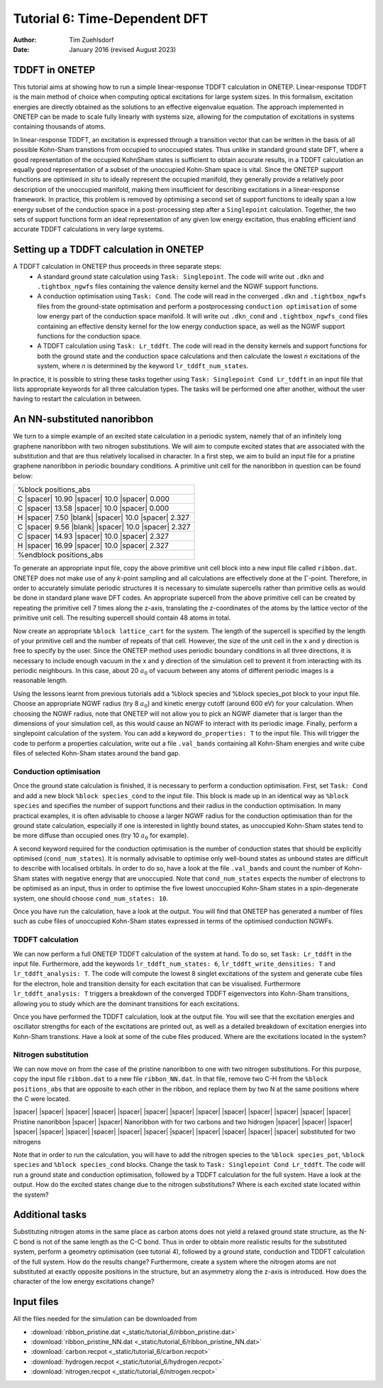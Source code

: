 ==============================
Tutorial 6: Time-Dependent DFT
==============================

:Author: Tim Zuehlsdorf
:Date: January 2016 (revised August 2023)

.. role:: raw-latex(raw)
   :format: latex
..

.. |figure1| image:: _static/tutorial_6/ribbon.jpeg
   :width: 30%
   :align: middle

.. |figure2| image:: _static/tutorial_6/ribbon.jpeg
   :width: 30%
   :align: middle
  
.. |newline| raw:: html

   <br />

.. |spacer| raw:: html

   &nbsp;&nbsp;&nbsp;&nbsp;&nbsp;&nbsp;

.. |blank| raw:: html

   &nbsp;


TDDFT in ONETEP
===============

This tutorial aims at showing how to run a simple linear-response TDDFT calculation in ONETEP.
Linear-response TDDFT is the main method of choice when computing optical excitations for
large system sizes. In this formalism, excitation energies are directly obtained as the solutions to
an effective eigenvalue equation. The approach implemented in ONETEP can be made to scale
fully linearly with systems size, allowing for the computation of excitations in systems containing
thousands of atoms.

In linear-response TDDFT, an excitation is expressed through a transition vector that can be
written in the basis of all possible Kohn-Sham transtions from occupied to unoccupied states.
Thus unlike in standard ground state DFT, where a good representation of the occupied KohnSham states is sufficient 
to obtain accurate results, in a TDDFT calculation an equally good
representation of a subset of the unoccupied Kohn-Sham space is vital. Since the ONETEP
support functions are optimised *in situ* to ideally represent the occupied manifold, they generally
provide a relatively poor description of the unoccupied manifold, making them insufficient for
describing excitations in a linear-response framework. In practice, this problem is removed by
optimising a second set of support functions to ideally span a low energy subset of the conduction
space in a post-processing step after a ``Singlepoint`` calculation. Together, the two sets of support
functions form an ideal representation of any given low energy excitation, thus enabling efficient
iand accurate TDDFT calculations in very large systems.

Setting up a TDDFT calculation in ONETEP
========================================

A TDDFT calculation in ONETEP thus proceeds in three separate steps:
  * A standard ground state calculation using ``Task: Singlepoint``. The code will write out ``.dkn`` and ``.tightbox_ngwfs`` files containing the valence density kernel and the NGWF support functions.
  * A conduction optimisation using ``Task: Cond``. The code will read in the converged ``.dkn`` and ``.tightbox_ngwfs`` files from the ground-state optimisation and perform a postprocessing ``conduction optimisation`` of some low energy part of the conduction space manifold. It will write out ``.dkn_cond`` and ``.tightbox_ngwfs_cond`` files containing an effective density kernel for the low energy conduction space, as well as the NGWF support functions for the conduction space.
  * A TDDFT calculation using ``Task: Lr_tddft``. The code will read in the density kernels and support functions for both the ground state and the conduction space calculations and then calculate the lowest *n* excitations of the system, where *n* is determined by the keyword ``lr_tddft_num_states``.

In practice, it is possible to string these tasks together using ``Task: Singlepoint Cond Lr_tddft``
in an input file that lists appropriate keywords for all three calculation types. The tasks will be
performed one after another, without the user having to restart the calculation in between.

An NN-substituted nanoribbon
============================

We turn to a simple example of an excited state calculation in a periodic system, namely that of
an infinitely long graphene nanoribbon with two nitrogen substitutions. We will aim to compute
excited states that are associated with the substitution and that are thus relatively localised in
character. In a first step, we aim to build an input file for a pristine graphene nanoribbon in
periodic boundary conditions. A primitive unit cell for the nanoribbon in question can be found
below:

+------------------------------------------------------+
| %block positions_abs                                 |
+------------------------------------------------------+
| C |spacer| 10.90 |spacer| 10.0 |spacer| 0.000        |
+------------------------------------------------------+
| C |spacer| 13.58 |spacer| 10.0 |spacer| 0.000        |
+------------------------------------------------------+
| H |spacer| 7.50 |blank| |spacer| 10.0 |spacer| 2.327 |
+------------------------------------------------------+
| C |spacer| 9.56 |blank| |spacer| 10.0 |spacer| 2.327 |
+------------------------------------------------------+
| C |spacer| 14.93 |spacer| 10.0 |spacer| 2.327        |
+------------------------------------------------------+
| H |spacer| 16.99 |spacer| 10.0 |spacer| 2.327        |
+------------------------------------------------------+
| %endblock positions_abs                              |
+------------------------------------------------------+

To generate an appropriate input file, copy the above primitive unit cell block into a new input
file called ``ribbon.dat``. ONETEP does not make use of any *k*-point sampling and all calculations
are effectively done at the :math:`\Gamma`-point. Therefore, in order to accurately simulate periodic structures
it is necessary to simulate supercells rather than primitive cells as would be done in standard
plane wave DFT codes. An appropriate supercell from the above primitive cell can be created by
repeating the primitive cell 7 times along the z-axis, translating the z-coordinates of the atoms
by the lattice vector of the primitive unit cell. The resulting supercell should contain 48 atoms
in total.

Now create an appropriate ``%block lattice_cart`` for the system. The length of the supercell is
specified by the length of your primitive cell and the number of repeats of that cell. However,
the size of the unit cell in the x and y direction is free to specify by the user. Since the ONETEP
method uses periodic boundary conditions in all three directions, it is necessary to include enough
vacuum in the x and y direction of the simulation cell to prevent it from interacting with its
periodic neighbours. In this case, about 20 :math:`{a}_{0}` of vacuum between any atoms of different periodic
images is a reasonable length.

Using the lessons learnt from previous tutorials add a %block species and %block species_pot
block to your input file. Choose an appropriate NGWF radius (try 8 :math:`{a}_{0}`) and kinetic energy cutoff
(around 600 eV) for your calculation. When choosing the NGWF radius, note that ONETEP will
not allow you to pick an NGWF diameter that is larger than the dimensions of your simulation
cell, as this would cause an NGWF to interact with its periodic image. Finally, perform a
singlepoint calculation of the system. You can add a keyword ``do_properties: T`` to the input
file. This will trigger the code to perform a properties calculation, write out a file ``.val_bands``
containing all Kohn-Sham energies and write cube files of selected Kohn-Sham states around the
band gap.

Conduction optimisation
+++++++++++++++++++++++

Once the ground state calculation is finished, it is necessary to perform a conduction optimisation.
First, set ``Task: Cond`` and add a new block ``%block species_cond`` to the input file. This block
is made up in an identical way as ``%block species`` and specifies the number of support functions
and their radius in the conduction optimisation. In many practical examples, it is often advisable
to choose a larger NGWF radius for the conduction optimisation than for the ground state
calculation, especially if one is interested in lightly bound states, as unoccupied Kohn-Sham
states tend to be more diffuse than occupied ones (try 10 :math:`{a}_{0}` for example).

A second keyword required for the conduction optimisation is the number of conduction states
that should be explicitly optimised (``cond_num_states``). It is normally advisable to optimise only
well-bound states as unbound states are difficult to describe with localised orbitals. In order to do
so, have a look at the file ``.val_bands`` and count the number of Kohn-Sham states with negative
energy that are unoccupied. Note that ``cond_num_states`` expects the number of electrons to be
optimised as an input, thus in order to optimise the five lowest unoccupied Kohn-Sham states in
a spin-degenerate system, one should choose ``cond_num_states: 10``.

Once you have run the calculation, have a look at the output. You will find that ONETEP
has generated a number of files such as cube files of unoccupied Kohn-Sham states expressed in
terms of the optimised conduction NGWFs.

TDDFT calculation
+++++++++++++++++

We can now perform a full ONETEP TDDFT calculation of the system at hand. To do so, set
``Task: Lr_tddft`` in the input file. Furthermore, add the keywords ``lr_tddft_num_states: 6``,
``lr_tddft_write_densities: T`` and ``lr_tddft_analysis: T``. The code will compute the lowest 8 singlet excitations of the system and generate cube files for the electron, hole and transition
density for each excitation that can be visualised. Furthermore ``lr_tddft_analysis: T`` triggers
a breakdown of the converged TDDFT eigenvectors into Kohn-Sham transitions, allowing you
to study which are the dominant transitions for each excitations.

Once you have performed the TDDFT calculation, look at the output file. You will see that the
excitation energies and oscillator strengths for each of the excitations are printed out, as well as
a detailed breakdown of excitation energies into Kohn-Sham transtions. Have a look at some of
the cube files produced. Where are the excitations located in the system?

Nitrogen substitution
+++++++++++++++++++++

We can now move on from the case of the pristine nanoribbon to one with two nitrogen substitutions. 
For this purpose, copy the input file ``ribbon.dat`` to a new file ``ribbon_NN.dat``. In that file,
remove two C-H from the ``%block positions_abs`` that are opposite to each other in the ribbon,
and replace them by two N at the same positions where the C were located.

|spacer| |spacer| |spacer| |figure1| |spacer| |spacer| |spacer| |figure2| |spacer| |spacer| |spacer|
|spacer| |spacer| |spacer| |spacer| Pristine nanoribbon |spacer| |spacer| Nanoribbon with for two carbons and two hidrogen
|spacer| |spacer| |spacer| |spacer| |spacer| |spacer| |spacer| |spacer| |spacer| |spacer| |spacer| |spacer| |spacer| |spacer| substituted for two nitrogens

Note that in order to run the calculation, you will have to add the nitrogen species to the 
``%block species_pot``, ``%block species`` and ``%block species_cond`` blocks. 
Change the task to ``Task: Singlepoint Cond Lr_tddft``.
The code will run a ground state and conduction optimisation, followed by a TDDFT calculation for the full system.
Have a look at the output. How do the excited states change due to the nitrogen substitutions? 
Where is each excited state located within the system?

Additional tasks
================

Substituting nitrogen atoms in the same place as carbon atoms does not yield a relaxed ground
state structure, as the N-C bond is not of the same length as the C-C bond. Thus in order to
obtain more realistic results for the substituted system, perform a geometry optimisation (see
tutorial 4), followed by a ground state, conduction and TDDFT calculation of the full system.
How do the results change? Furthermore, create a system where the nitrogen atoms are not
substituted at exactly opposite positions in the structure, but an asymmetry along the z-axis is
introduced. How does the character of the low energy excitations change?

Input files
===========

All the files needed for the simulation can be downloaded from

- :download:`ribbon_pristine.dat <_static/tutorial_6/ribbon_pristine.dat>`
- :download:`ribbon_pristine_NN.dat <_static/tutorial_6/ribbon_pristine_NN.dat>`
- :download:`carbon.recpot <_static/tutorial_6/carbon.recpot>`
- :download:`hydrogen.recpot <_static/tutorial_6/hydrogen.recpot>`
- :download:`nitrogen.recpot <_static/tutorial_6/nitrogen.recpot>`

